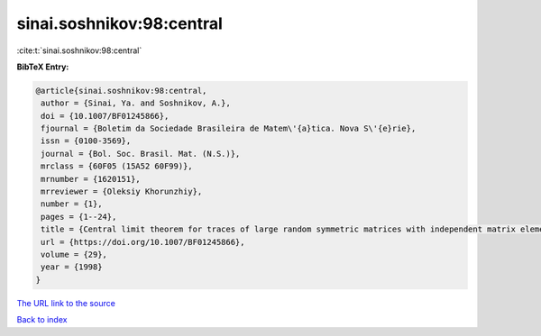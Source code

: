 sinai.soshnikov:98:central
==========================

:cite:t:`sinai.soshnikov:98:central`

**BibTeX Entry:**

.. code-block:: bibtex

   @article{sinai.soshnikov:98:central,
    author = {Sinai, Ya. and Soshnikov, A.},
    doi = {10.1007/BF01245866},
    fjournal = {Boletim da Sociedade Brasileira de Matem\'{a}tica. Nova S\'{e}rie},
    issn = {0100-3569},
    journal = {Bol. Soc. Brasil. Mat. (N.S.)},
    mrclass = {60F05 (15A52 60F99)},
    mrnumber = {1620151},
    mrreviewer = {Oleksiy Khorunzhiy},
    number = {1},
    pages = {1--24},
    title = {Central limit theorem for traces of large random symmetric matrices with independent matrix elements},
    url = {https://doi.org/10.1007/BF01245866},
    volume = {29},
    year = {1998}
   }
`The URL link to the source <ttps://doi.org/10.1007/BF01245866}>`_


`Back to index <../By-Cite-Keys.html>`_
